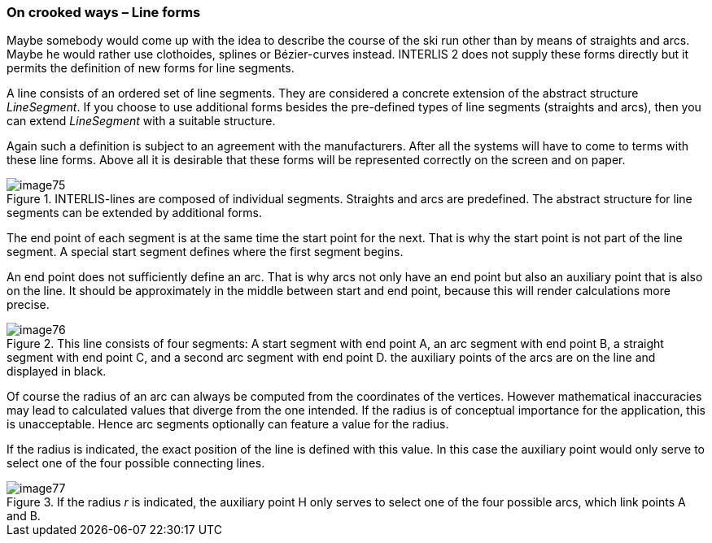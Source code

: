 [#_7_3]
=== On crooked ways – Line forms

Maybe somebody would come up with the idea to describe the course of the ski run other than by means of straights and arcs. Maybe he would rather use clothoides, splines or Bézier-curves instead. INTERLIS 2 does not supply these forms directly but it permits the definition of new forms for line segments.

A line consists of an ordered set of line segments. They are considered a concrete extension of the abstract structure _LineSegment_. If you choose to use additional forms besides the pre-defined types of line segments (straights and arcs), then you can extend _LineSegment_ with a suitable structure.

Again such a definition is subject to an agreement with the manufacturers. After all the systems will have to come to terms with these line forms. Above all it is desirable that these forms will be represented correctly on the screen and on paper.

.INTERLIS-lines are composed of individual segments. Straights and arcs are predefined. The abstract structure for line segments can be extended by additional forms.
image::img/image75.png[]


The end point of each segment is at the same time the start point for the next. That is why the start point is not part of the line segment. A special start segment defines where the first segment begins.

An end point does not sufficiently define an arc. That is why arcs not only have an end point but also an auxiliary point that is also on the line. It should be approximately in the middle between start and end point, because this will render calculations more precise.

.This line consists of four segments: A start segment with end point A, an arc segment with end point B, a straight segment with end point C, and a second arc segment with end point D. the auxiliary points of the arcs are on the line and displayed in black.
image::img/image76.png[]


Of course the radius of an arc can always be computed from the coordinates of the vertices. However mathematical inaccuracies may lead to calculated values that diverge from the one intended. If the radius is of conceptual importance for the application, this is unacceptable. Hence arc segments optionally can feature a value for the radius.

If the radius is indicated, the exact position of the line is defined with this value. In this case the auxiliary point would only serve to select one of the four possible connecting lines.

.If the radius _r_ is indicated, the auxiliary point H only serves to select one of the four possible arcs, which link points A and B.
image::img/image77.png[]



